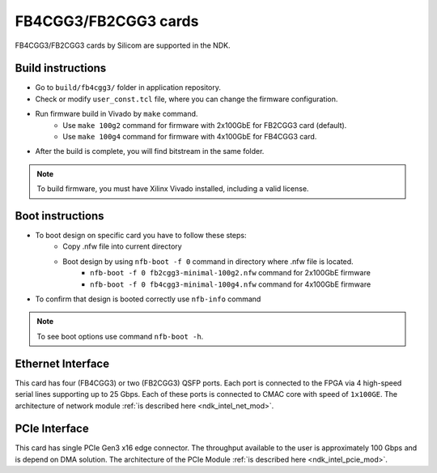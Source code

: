 .. _card_fb4cgg3:

FB4CGG3/FB2CGG3 cards
---------------------

FB4CGG3/FB2CGG3 cards by Silicom are supported in the NDK.

Build instructions
^^^^^^^^^^^^^^^^^^

- Go to ``build/fb4cgg3/`` folder in application repository.
- Check or modify ``user_const.tcl`` file, where you can change the firmware configuration.
- Run firmware build in Vivado by ``make`` command.
    - Use ``make 100g2`` command for firmware with 2x100GbE for FB2CGG3 card (default).
    - Use ``make 100g4`` command for firmware with 4x100GbE for FB4CGG3 card.
- After the build is complete, you will find bitstream in the same folder.

.. note::

    To build firmware, you must have Xilinx Vivado installed, including a valid license.

Boot instructions
^^^^^^^^^^^^^^^^^^

- To boot design on specific card you have to follow these steps:
    - Copy .nfw file into current directory 
    - Boot design by using ``nfb-boot -f 0`` command in directory where .nfw file is located.
        - ``nfb-boot -f 0 fb2cgg3-minimal-100g2.nfw`` command for 2x100GbE firmware
        - ``nfb-boot -f 0 fb4cgg3-minimal-100g4.nfw`` command for 4x100GbE firmware
- To confirm that design is booted correctly use ``nfb-info`` command

.. note::

    To see boot options use command ``nfb-boot -h``.

Ethernet Interface
^^^^^^^^^^^^^^^^^^

This card has four (FB4CGG3) or two (FB2CGG3) QSFP ports. Each port is connected to the FPGA via 4 high-speed serial lines supporting up to 25 Gbps. Each of these ports is connected to CMAC core with speed of ``1x100GE``. The architecture of network module :ref:`is described here <ndk_intel_net_mod>`.


PCIe Interface
^^^^^^^^^^^^^^^^^^

This card has single PCIe Gen3 x16 edge connector. The throughput available to the user is approximately 100 Gbps and is depend on DMA solution. The architecture of the PCIe Module :ref:`is described here <ndk_intel_pcie_mod>`.
